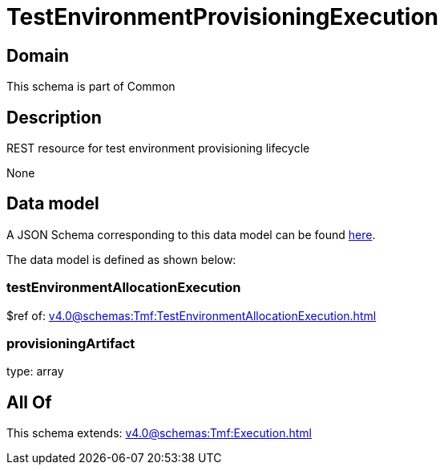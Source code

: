= TestEnvironmentProvisioningExecution

[#domain]
== Domain

This schema is part of Common

[#description]
== Description

REST resource for test environment provisioning lifecycle

None

[#data_model]
== Data model

A JSON Schema corresponding to this data model can be found https://tmforum.org[here].

The data model is defined as shown below:


=== testEnvironmentAllocationExecution
$ref of: xref:v4.0@schemas:Tmf:TestEnvironmentAllocationExecution.adoc[]


=== provisioningArtifact
type: array


[#all_of]
== All Of

This schema extends: xref:v4.0@schemas:Tmf:Execution.adoc[]
